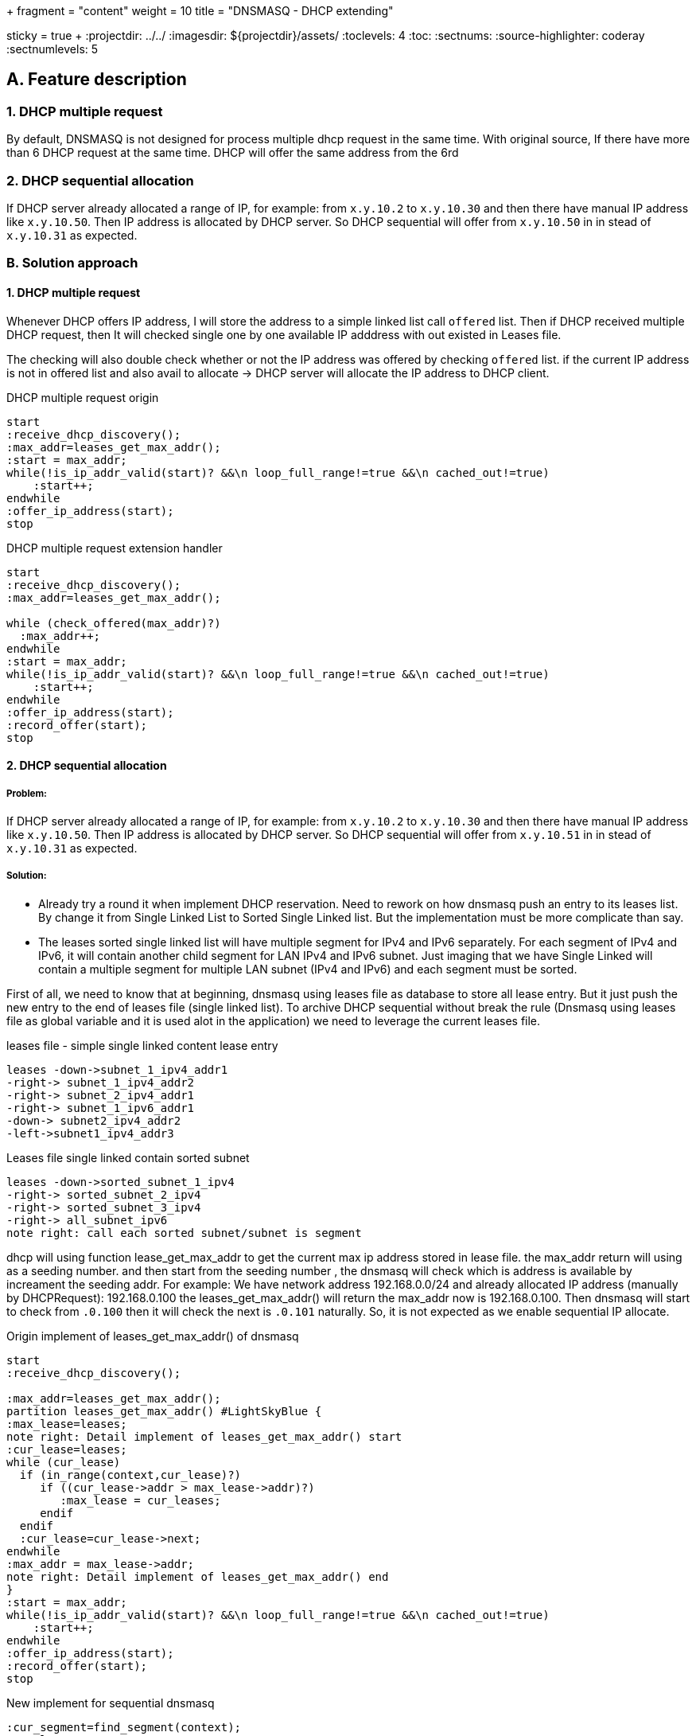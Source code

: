 +++
fragment = "content"
weight = 10
title = "DNSMASQ - DHCP extending"

[sidebar]
  sticky = true
+++
:projectdir: ../../
:imagesdir: ${projectdir}/assets/
:toclevels: 4
:toc:
:sectnums:
:source-highlighter: coderay
:sectnumlevels: 5


== A. Feature description

=== 1. DHCP multiple request

By default, DNSMASQ is not designed for process multiple dhcp request in the same time.
With original source, If there have more than 6 DHCP request at the same time.
DHCP will offer the same address from the 6rd

=== 2. DHCP sequential allocation

If DHCP server already allocated a range of IP, for example: from `x.y.10.2` to `x.y.10.30` and then there have manual IP address like `x.y.10.50`.
Then IP address is allocated by DHCP server.
So DHCP sequential will offer from `x.y.10.50` in in stead of `x.y.10.31` as expected.

=== B. Solution approach

==== 1. DHCP multiple request

Whenever DHCP offers IP address, I will store the address to a simple linked list call `offered` list.
Then if DHCP received multiple DHCP request, then It will checked single one by one available IP adddress with out existed in Leases file.

The checking will also double check whether or not the IP address was offered by checking `offered` list. if the current IP address is not in offered list and also avail to allocate -> DHCP server will allocate the IP address to DHCP client.

[.text-center]
.DHCP multiple request origin
[plantuml,dhcp_multiple_request_origin,svg,align="center"]
----
start
:receive_dhcp_discovery();
:max_addr=leases_get_max_addr();
:start = max_addr;
while(!is_ip_addr_valid(start)? &&\n loop_full_range!=true &&\n cached_out!=true)
    :start++;
endwhile
:offer_ip_address(start);
stop
----

[.text-center]
.DHCP multiple request extension handler
[plantuml,dhcp_multiple_request_extension,svg,align="center"]
----
start
:receive_dhcp_discovery();
:max_addr=leases_get_max_addr();

while (check_offered(max_addr)?)
  :max_addr++;
endwhile
:start = max_addr;
while(!is_ip_addr_valid(start)? &&\n loop_full_range!=true &&\n cached_out!=true)
    :start++;
endwhile
:offer_ip_address(start);
:record_offer(start);
stop
----

==== 2. DHCP sequential allocation

===== Problem:

If DHCP server already allocated a range of IP, for example: from `x.y.10.2` to `x.y.10.30` and then there have manual IP address like `x.y.10.50`.
Then IP address is allocated by DHCP server.
So DHCP sequential will offer from `x.y.10.51` in in stead of `x.y.10.31` as expected.

===== Solution:

* Already try a round it when implement DHCP reservation.
Need to rework on how dnsmasq push an entry to its leases list.
By change it from Single Linked List to Sorted Single Linked list.
But the implementation must be more complicate than say.

* The leases sorted single linked list will have multiple segment for IPv4 and IPv6 separately.
For each segment of IPv4 and IPv6, it will contain another child segment for LAN IPv4 and IPv6 subnet.
Just imaging that we have Single Linked will contain a multiple segment for multiple LAN subnet (IPv4 and IPv6) and each segment must be sorted.

First of all, we need to know that at beginning, dnsmasq using leases file as database to store all lease entry.
But it just push the new entry to the end of leases file (single linked list).
To archive DHCP sequential without break the rule (Dnsmasq using leases file as global variable and it is used alot in the application) we need to leverage the current leases file.

[.text-center]
.leases file - simple single linked content lease entry
[plantuml,dhcp_sequential_flow_chart,svg]
----
leases -down->subnet_1_ipv4_addr1
-right-> subnet_1_ipv4_addr2
-right-> subnet_2_ipv4_addr1
-right-> subnet_1_ipv6_addr1
-down-> subnet2_ipv4_addr2
-left->subnet1_ipv4_addr3
----

[.text-center]
.Leases file single linked contain sorted subnet
[plantuml,dhcp_sequential_flow_chart_extension,svg,align="center"]
----
leases -down->sorted_subnet_1_ipv4
-right-> sorted_subnet_2_ipv4
-right-> sorted_subnet_3_ipv4
-right-> all_subnet_ipv6
note right: call each sorted subnet/subnet is segment
----

dhcp will using function lease_get_max_addr to get the current max ip address stored in lease file.
the max_addr return will using as a seeding number. and then start from the seeding number , the dnsmasq will check which is address is available by increament the seeding addr.
For example: We have network address 192.168.0.0/24 and already allocated IP address (manually by DHCPRequest): 192.168.0.100 the leases_get_max_addr() will return the max_addr now is 192.168.0.100. Then dnsmasq will start to check from `.0.100`
then it will check the next is `.0.101` naturally.
So, it is not expected as we enable sequential IP allocate.

[.text-center]
.Origin implement of leases_get_max_addr() of dnsmasq
[plantuml,dhcp_sequential_flow_chart_origin_activity,svg,align="center"]
----
start
:receive_dhcp_discovery();

:max_addr=leases_get_max_addr();
partition leases_get_max_addr() #LightSkyBlue {
:max_lease=leases;
note right: Detail implement of leases_get_max_addr() start
:cur_lease=leases;
while (cur_lease)
  if (in_range(context,cur_lease)?)
     if ((cur_lease->addr > max_lease->addr)?)
        :max_lease = cur_leases;
     endif
  endif
  :cur_lease=cur_lease->next;
endwhile
:max_addr = max_lease->addr;
note right: Detail implement of leases_get_max_addr() end
}
:start = max_addr;
while(!is_ip_addr_valid(start)? &&\n loop_full_range!=true &&\n cached_out!=true)
    :start++;
endwhile
:offer_ip_address(start);
:record_offer(start);
stop

----

[.text-center]
.New implement for sequential dnsmasq
[plantuml,dhcp_sequential_flow_chart_extension_activity,svg,align="center"]
----
:cur_segment=find_segment(context);
:cur_lease=cur_segment;
:max_lease=cur_segment;
while (cur_lease)
  if (in_range(context,cur_lease)?)
     if ((cur_lease->addr > max_lease->addr)?)
        if (cur_lease->next != cur_lease->addr +1 ?)
            break
        endif
        :max_lease = cur_leases;
     endif
  else
    break
  endif
  :cur_lease=cur_lease->next;
endwhile
:max_addr = max_lease->addr;
----

by this algorithm , we can find out which address in sequential is missing.
For example: we have `.2,.3,.4,.5,.10`
we will find now the maximum return with new implement is `.5` . Then dnsmasq will check and allocate from .5
